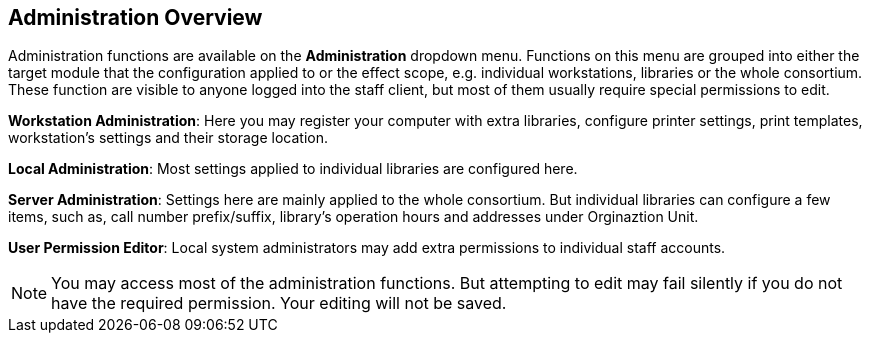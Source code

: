 Administration Overview
------------------------

Administration functions are available on the *Administration* dropdown menu.  Functions on this menu are grouped into either the target module that the configuration applied to or the effect scope, e.g. individual workstations, libraries or the whole consortium.  These function are visible to anyone logged into the staff client,  but most of them usually require special permissions to edit.


*Workstation Administration*: Here you may register your computer with extra libraries, configure printer settings, print templates, workstation's settings and their storage location.

*Local Administration*: Most settings applied to individual libraries are configured here.

*Server Administration*: Settings here are mainly applied to the whole consortium. But individual libraries can configure a few items, such as, call number prefix/suffix, library's operation hours and addresses under Orginaztion Unit.

*User Permission Editor*: Local system administrators may add extra permissions to individual staff accounts. 

NOTE: You may access most of the administration functions. But attempting to edit may fail silently if you do not have the required permission. Your editing will not be saved.
